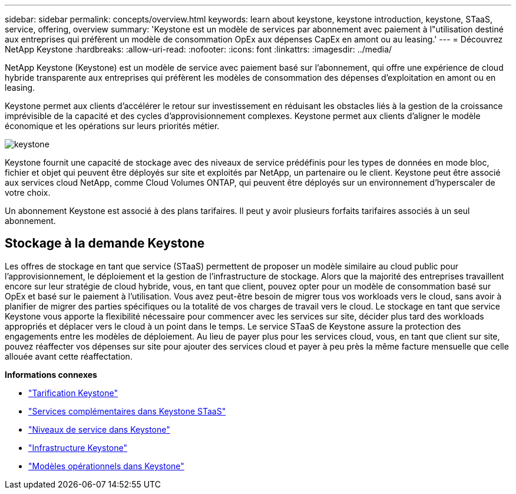 ---
sidebar: sidebar 
permalink: concepts/overview.html 
keywords: learn about keystone, keystone introduction, keystone, STaaS, service, offering, overview 
summary: 'Keystone est un modèle de services par abonnement avec paiement à l"utilisation destiné aux entreprises qui préfèrent un modèle de consommation OpEx aux dépenses CapEx en amont ou au leasing.' 
---
= Découvrez NetApp Keystone
:hardbreaks:
:allow-uri-read: 
:nofooter: 
:icons: font
:linkattrs: 
:imagesdir: ../media/


[role="lead"]
NetApp Keystone (Keystone) est un modèle de service avec paiement basé sur l'abonnement, qui offre une expérience de cloud hybride transparente aux entreprises qui préfèrent les modèles de consommation des dépenses d'exploitation en amont ou en leasing.

Keystone permet aux clients d'accélérer le retour sur investissement en réduisant les obstacles liés à la gestion de la croissance imprévisible de la capacité et des cycles d'approvisionnement complexes. Keystone permet aux clients d'aligner le modèle économique et les opérations sur leurs priorités métier.

image:nkfsosm_image2.png["keystone"]

Keystone fournit une capacité de stockage avec des niveaux de service prédéfinis pour les types de données en mode bloc, fichier et objet qui peuvent être déployés sur site et exploités par NetApp, un partenaire ou le client. Keystone peut être associé aux services cloud NetApp, comme Cloud Volumes ONTAP, qui peuvent être déployés sur un environnement d'hyperscaler de votre choix.

Un abonnement Keystone est associé à des plans tarifaires. Il peut y avoir plusieurs forfaits tarifaires associés à un seul abonnement.



== Stockage à la demande Keystone

Les offres de stockage en tant que service (STaaS) permettent de proposer un modèle similaire au cloud public pour l'approvisionnement, le déploiement et la gestion de l'infrastructure de stockage. Alors que la majorité des entreprises travaillent encore sur leur stratégie de cloud hybride, vous, en tant que client, pouvez opter pour un modèle de consommation basé sur OpEx et basé sur le paiement à l'utilisation. Vous avez peut-être besoin de migrer tous vos workloads vers le cloud, sans avoir à planifier de migrer des parties spécifiques ou la totalité de vos charges de travail vers le cloud. Le stockage en tant que service Keystone vous apporte la flexibilité nécessaire pour commencer avec les services sur site, décider plus tard des workloads appropriés et déplacer vers le cloud à un point dans le temps. Le service STaaS de Keystone assure la protection des engagements entre les modèles de déploiement. Au lieu de payer plus pour les services cloud, vous, en tant que client sur site, pouvez réaffecter vos dépenses sur site pour ajouter des services cloud et payer à peu près la même facture mensuelle que celle allouée avant cette réaffectation.

*Informations connexes*

* link:../concepts/pricing.html["Tarification Keystone"]
* link:../concepts/add-on.html["Services complémentaires dans Keystone STaaS"]
* link:../concepts/service-levels.html["Niveaux de service dans Keystone"]
* link:../concepts/infra.html["Infrastructure Keystone"]
* link:../concepts/operational-models.html["Modèles opérationnels dans Keystone"]

